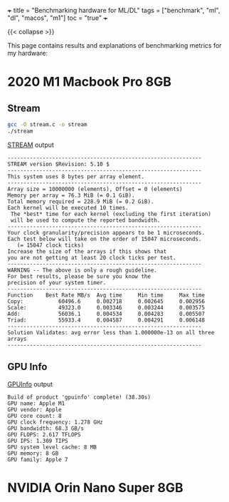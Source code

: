 +++
title = "Benchmarking hardware for ML/DL"
tags = ["benchmark", "ml", "dl", "macos", "m1"]
toc = "true"
+++

{{< collapse >}}

This page contains results and explanations of benchmarking metrics for my hardware:

* 2020 M1 Macbook Pro 8GB

#+ATTR_HTML: :width 300px
[[/images/m1-about.png]]

** Stream

#+BEGIN_SRC sh
gcc -O stream.c -o stream
./stream
#+END_SRC

#+CAPTION: [[https://github.com/jeffhammond/STREAM][STREAM]] output
#+BEGIN_SRC
-------------------------------------------------------------
STREAM version $Revision: 5.10 $
-------------------------------------------------------------
This system uses 8 bytes per array element.
-------------------------------------------------------------
Array size = 10000000 (elements), Offset = 0 (elements)
Memory per array = 76.3 MiB (= 0.1 GiB).
Total memory required = 228.9 MiB (= 0.2 GiB).
Each kernel will be executed 10 times.
 The *best* time for each kernel (excluding the first iteration)
 will be used to compute the reported bandwidth.
-------------------------------------------------------------
Your clock granularity/precision appears to be 1 microseconds.
Each test below will take on the order of 15047 microseconds.
   (= 15047 clock ticks)
Increase the size of the arrays if this shows that
you are not getting at least 20 clock ticks per test.
-------------------------------------------------------------
WARNING -- The above is only a rough guideline.
For best results, please be sure you know the
precision of your system timer.
-------------------------------------------------------------
Function    Best Rate MB/s  Avg time     Min time     Max time
Copy:           60496.6     0.002718     0.002645     0.002956
Scale:          49323.0     0.003346     0.003244     0.003575
Add:            56036.1     0.004534     0.004283     0.005507
Triad:          55933.4     0.004587     0.004291     0.006148
-------------------------------------------------------------
Solution Validates: avg error less than 1.000000e-13 on all three arrays
-------------------------------------------------------------
#+END_SRC

** GPU Info

#+CAPTION: [[https://github.com/philipturner/applegpuinfo.git][GPUInfo]] output
#+BEGIN_SRC
Build of product 'gpuinfo' complete! (38.30s)
GPU name: Apple M1
GPU vendor: Apple
GPU core count: 8
GPU clock frequency: 1.278 GHz
GPU bandwidth: 68.3 GB/s
GPU FLOPS: 2.617 TFLOPS
GPU IPS: 1.309 TIPS
GPU system level cache: 8 MB
GPU memory: 8 GB
GPU family: Apple 7
#+END_SRC

* NVIDIA Orin Nano Super 8GB
